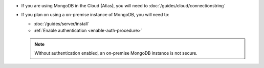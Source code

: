 - If you are using MongoDB in the Cloud (Atlas), you will need to :doc:`/guides/cloud/connectionstring`

- If you plan on using a on-premise instance of MongoDB, you will need to:
  
  - :doc:`/guides/server/install`
  - :ref:`Enable authentication <enable-auth-procedure>`
    

  .. note::

     Without authentication enabled, an on-premise MongoDB instance is not secure.

